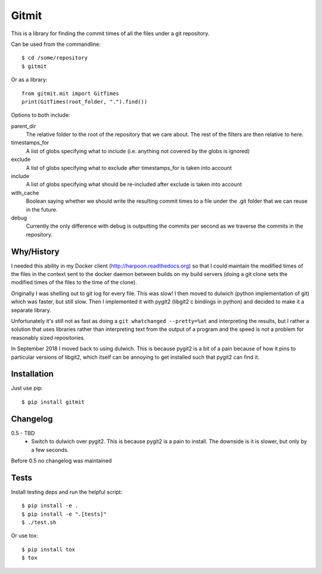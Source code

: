 Gitmit
======

This is a library for finding the commit times of all the files under a git
repository.

Can be used from the commandline::

    $ cd /some/repository
    $ gitmit

Or as a library::

    from gitmit.mit import GitTimes
    print(GitTimes(root_folder, ".").find())

Options to both include:

parent_dir
    The relative folder to the root of the repository that we care about. The
    rest of the filters are then relative to here.

timestamps_for
    A list of globs specifying what to include (i.e. anything not covered by the
    globs is ignored)

exclude
    A list of globs specifying what to exclude after timestamps_for is taken into
    account

include
    A list of globs specifying what should be re-included after exclude is
    taken into account

with_cache
    Boolean saying whether we should write the resulting commit times to a file
    under the .git folder that we can reuse in the future.

debug
    Currently the only difference with debug is outputting the commits per second
    as we traverse the commits in the repository.

Why/History
-----------

I needed this ability in my Docker client (http://harpoon.readthedocs.org) so
that I could maintain the modified times of the files in the context sent to the
docker daemon between builds on my build servers (doing a git clone sets the
modified times of the files to the time of the clone).

Originally I was shelling out to git log for every file. This was slow! I then
moved to dulwich (python implementation of git) which was faster, but still
slow. Then I implemented it with pygit2 (libgit2 c bindings in python) and
decided to make it a separate library.

Unfortunately it's still not as fast as doing a ``git whatchanged --pretty=%at``
and interpreting the results, but I rather a solution that uses libraries rather
than interpreting text from the output of a program and the speed is not a
problem for reasonably sized repositories.

In September 2018 I moved back to using dulwich. This is because pygit2 is a bit
of a pain because of how it pins to particular versions of libgit2, which itself
can be annoying to get installed such that pygit2 can find it.

Installation
------------

Just use pip::

    $ pip install gitmit

Changelog
---------

0.5 - TBD
  * Switch to dulwich over pygit2. This is because pygit2 is a pain to install.
    The downside is it is slower, but only by a few seconds.

Before 0.5 no changelog was maintained

Tests
-----

Install testing deps and run the helpful script::

    $ pip install -e .
    $ pip install -e ".[tests]"
    $ ./test.sh

Or use tox::

    $ pip install tox
    $ tox


